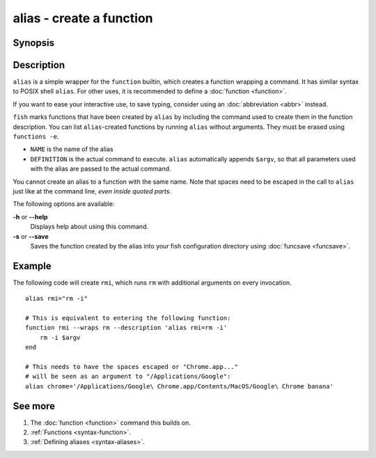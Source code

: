 .. _cmd-alias:

alias - create a function
=========================

Synopsis
--------

.. synopsis::

    alias
    alias [--save] NAME DEFINITION
    alias [--save] NAME=DEFINITION


Description
-----------

.. only:: builder_man

          NOTE: This page documents the fish builtin ``alias``.
          To see the documentation on any non-fish versions, use ``command man alias``.

``alias`` is a simple wrapper for the ``function`` builtin, which creates a function wrapping a command. It has similar syntax to POSIX shell ``alias``. For other uses, it is recommended to define a :doc:`function <function>`.

If you want to ease your interactive use, to save typing, consider using an :doc:`abbreviation <abbr>` instead.

``fish`` marks functions that have been created by ``alias`` by including the command used to create them in the function description. You can list ``alias``-created functions by running ``alias`` without arguments. They must be erased using ``functions -e``.

- ``NAME`` is the name of the alias
- ``DEFINITION`` is the actual command to execute. ``alias`` automatically appends ``$argv``, so that all parameters used with the alias are passed to the actual command.

You cannot create an alias to a function with the same name. Note that spaces need to be escaped in the call to ``alias`` just like at the command line, *even inside quoted parts*.

The following options are available:

**-h** or **--help**
    Displays help about using this command.

**-s** or **--save**
    Saves the function created by the alias into your fish configuration directory using :doc:`funcsave <funcsave>`.

Example
-------

The following code will create ``rmi``, which runs ``rm`` with additional arguments on every invocation.

::

    alias rmi="rm -i"
    
    # This is equivalent to entering the following function:
    function rmi --wraps rm --description 'alias rmi=rm -i'
        rm -i $argv
    end
    
    # This needs to have the spaces escaped or "Chrome.app..."
    # will be seen as an argument to "/Applications/Google":
    alias chrome='/Applications/Google\ Chrome.app/Contents/MacOS/Google\ Chrome banana'


See more
--------

1. The :doc:`function <function>` command this builds on.
2. :ref:`Functions <syntax-function>`.
3. :ref:`Defining aliases <syntax-aliases>`.
